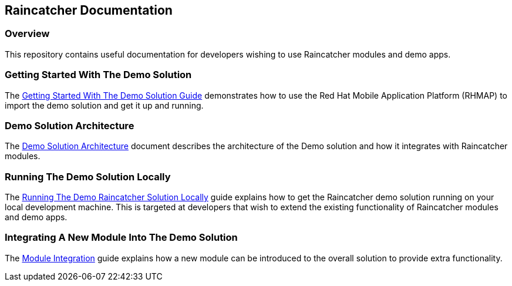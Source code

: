 [[raincatcher-documentation]]
Raincatcher Documentation
-------------------------

[[overview]]
Overview
~~~~~~~~

This repository contains useful documentation for developers wishing to
use Raincatcher modules and demo apps.

[[getting-started-with-the-demo-solution]]
Getting Started With The Demo Solution
~~~~~~~~~~~~~~~~~~~~~~~~~~~~~~~~~~~~~~

The link:getting-started.adoc[Getting Started With The Demo Solution
Guide] demonstrates how to use the Red Hat Mobile Application Platform
(RHMAP) to import the demo solution and get it up and running.

[[demo-solution-architecture]]
Demo Solution Architecture
~~~~~~~~~~~~~~~~~~~~~~~~~~

The link:demo-solution-architecture.adoc[Demo Solution Architecture]
document describes the architecture of the Demo solution and how it
integrates with Raincatcher modules.

[[running-the-demo-solution-locally]]
Running The Demo Solution Locally
~~~~~~~~~~~~~~~~~~~~~~~~~~~~~~~~~

The link:running-locally.adoc[Running The Demo Raincatcher Solution
Locally] guide explains how to get the Raincatcher demo solution running
on your local development machine. This is targeted at developers that
wish to extend the existing functionality of Raincatcher modules and
demo apps.

[[integrating-a-new-module-into-the-demo-solution]]
Integrating A New Module Into The Demo Solution
~~~~~~~~~~~~~~~~~~~~~~~~~~~~~~~~~~~~~~~~~~~~~~~

The link:module-integration.adoc[Module Integration] guide explains how a
new module can be introduced to the overall solution to provide extra
functionality.
